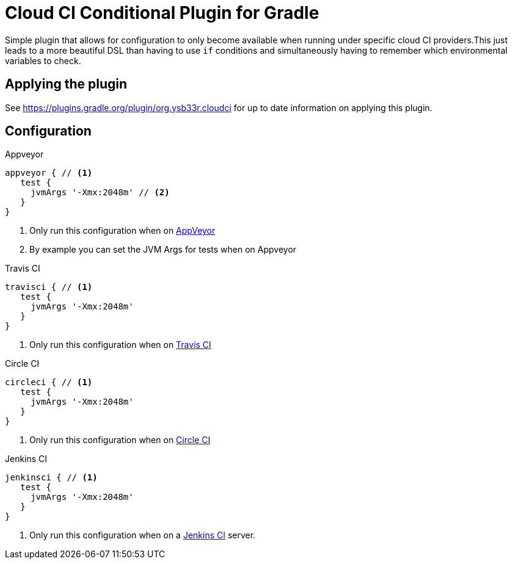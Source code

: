 = Cloud CI Conditional Plugin for Gradle

Simple plugin that allows for configuration to only become available when
  running under specific cloud CI providers.This just leads to a more beautiful
  DSL than having to use `if` conditions and simultaneously having to remember
  which environmental variables to check.

== Applying the plugin

See https://plugins.gradle.org/plugin/org.ysb33r.cloudci for up to date information
on applying this plugin.

== Configuration

.Appveyor
[source,groovy]
----
appveyor { // <1>
   test {
     jvmArgs '-Xmx:2048m' // <2>
   }
}
----
<1> Only run this configuration when on https://ci.appveyor.com[AppVeyor]
<2> By example you can set the JVM Args for tests when on Appveyor

.Travis CI
[source,groovy]
----
travisci { // <1>
   test {
     jvmArgs '-Xmx:2048m'
   }
}
----
<1> Only run this configuration when on https://travis-ci.org[Travis CI]

.Circle CI
[source,groovy]
----
circleci { // <1>
   test {
     jvmArgs '-Xmx:2048m'
   }
}
----
<1> Only run this configuration when on https://circleci.com[Circle CI]

.Jenkins CI
[source,groovy]
----
jenkinsci { // <1>
   test {
     jvmArgs '-Xmx:2048m'
   }
}
----
<1> Only run this configuration when on a https://jenkins.io/index.html[Jenkins CI] server.
